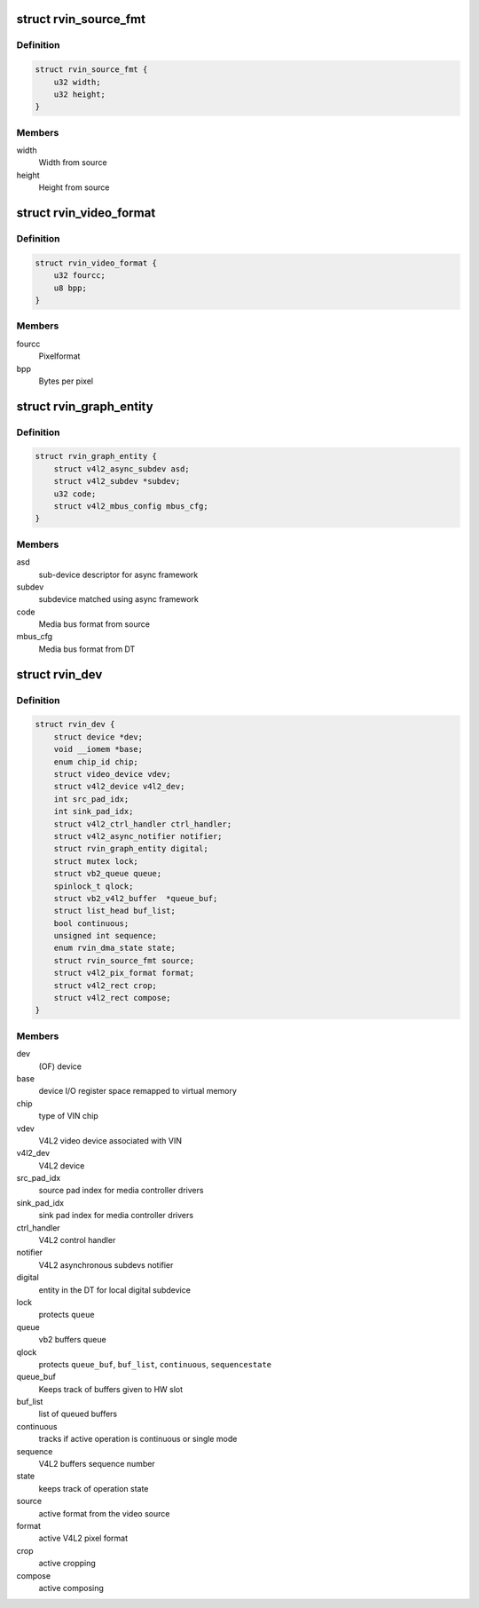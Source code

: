 .. -*- coding: utf-8; mode: rst -*-
.. src-file: drivers/media/platform/rcar-vin/rcar-vin.h

.. _`rvin_source_fmt`:

struct rvin_source_fmt
======================

.. c:type:: struct rvin_source_fmt

    Source information

.. _`rvin_source_fmt.definition`:

Definition
----------

.. code-block:: c

    struct rvin_source_fmt {
        u32 width;
        u32 height;
    }

.. _`rvin_source_fmt.members`:

Members
-------

width
    Width from source

height
    Height from source

.. _`rvin_video_format`:

struct rvin_video_format
========================

.. c:type:: struct rvin_video_format

    Data format stored in memory

.. _`rvin_video_format.definition`:

Definition
----------

.. code-block:: c

    struct rvin_video_format {
        u32 fourcc;
        u8 bpp;
    }

.. _`rvin_video_format.members`:

Members
-------

fourcc
    Pixelformat

bpp
    Bytes per pixel

.. _`rvin_graph_entity`:

struct rvin_graph_entity
========================

.. c:type:: struct rvin_graph_entity

    Video endpoint from async framework

.. _`rvin_graph_entity.definition`:

Definition
----------

.. code-block:: c

    struct rvin_graph_entity {
        struct v4l2_async_subdev asd;
        struct v4l2_subdev *subdev;
        u32 code;
        struct v4l2_mbus_config mbus_cfg;
    }

.. _`rvin_graph_entity.members`:

Members
-------

asd
    sub-device descriptor for async framework

subdev
    subdevice matched using async framework

code
    Media bus format from source

mbus_cfg
    Media bus format from DT

.. _`rvin_dev`:

struct rvin_dev
===============

.. c:type:: struct rvin_dev

    Renesas VIN device structure

.. _`rvin_dev.definition`:

Definition
----------

.. code-block:: c

    struct rvin_dev {
        struct device *dev;
        void __iomem *base;
        enum chip_id chip;
        struct video_device vdev;
        struct v4l2_device v4l2_dev;
        int src_pad_idx;
        int sink_pad_idx;
        struct v4l2_ctrl_handler ctrl_handler;
        struct v4l2_async_notifier notifier;
        struct rvin_graph_entity digital;
        struct mutex lock;
        struct vb2_queue queue;
        spinlock_t qlock;
        struct vb2_v4l2_buffer  *queue_buf;
        struct list_head buf_list;
        bool continuous;
        unsigned int sequence;
        enum rvin_dma_state state;
        struct rvin_source_fmt source;
        struct v4l2_pix_format format;
        struct v4l2_rect crop;
        struct v4l2_rect compose;
    }

.. _`rvin_dev.members`:

Members
-------

dev
    (OF) device

base
    device I/O register space remapped to virtual memory

chip
    type of VIN chip

vdev
    V4L2 video device associated with VIN

v4l2_dev
    V4L2 device

src_pad_idx
    source pad index for media controller drivers

sink_pad_idx
    sink pad index for media controller drivers

ctrl_handler
    V4L2 control handler

notifier
    V4L2 asynchronous subdevs notifier

digital
    entity in the DT for local digital subdevice

lock
    protects \ ``queue``\ 

queue
    vb2 buffers queue

qlock
    protects \ ``queue_buf``\ , \ ``buf_list``\ , \ ``continuous``\ , \ ``sequence``\ 
    \ ``state``\ 

queue_buf
    Keeps track of buffers given to HW slot

buf_list
    list of queued buffers

continuous
    tracks if active operation is continuous or single mode

sequence
    V4L2 buffers sequence number

state
    keeps track of operation state

source
    active format from the video source

format
    active V4L2 pixel format

crop
    active cropping

compose
    active composing

.. This file was automatic generated / don't edit.

